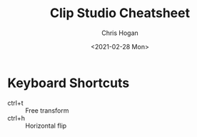 #+TITLE: Clip Studio Cheatsheet
#+AUTHOR: Chris Hogan
#+DATE: <2021-02-28 Mon>
#+STARTUP: nologdone

* Keyboard Shortcuts
  - ctrl+t :: Free transform
  - ctrl+h :: Horizontal flip 
